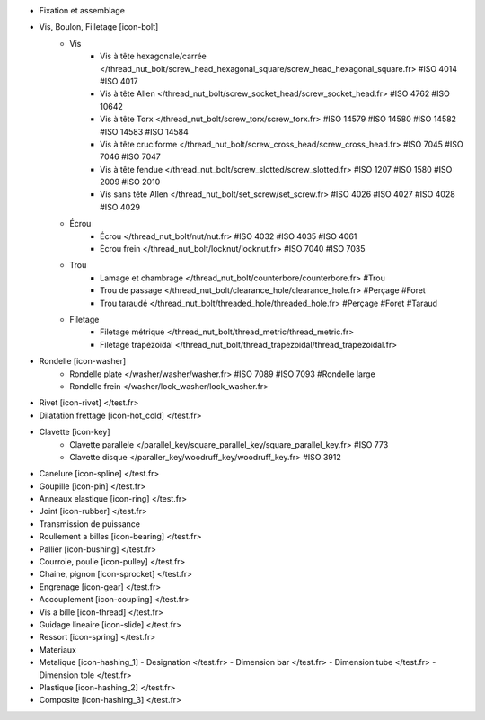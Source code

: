 - Fixation et assemblage
- Vis, Boulon, Filletage [icon-bolt]
    - Vis
        - Vis à tête hexagonale/carrée </thread_nut_bolt/screw_head_hexagonal_square/screw_head_hexagonal_square.fr> #ISO 4014 #ISO 4017
        - Vis à tête Allen </thread_nut_bolt/screw_socket_head/screw_socket_head.fr> #ISO 4762 #ISO 10642
        - Vis à tête Torx </thread_nut_bolt/screw_torx/screw_torx.fr> #ISO 14579 #ISO 14580 #ISO 14582 #ISO 14583 #ISO 14584
        - Vis à tête cruciforme </thread_nut_bolt/screw_cross_head/screw_cross_head.fr> #ISO 7045 #ISO 7046 #ISO 7047
        - Vis à tête fendue </thread_nut_bolt/screw_slotted/screw_slotted.fr> #ISO 1207 #ISO 1580 #ISO 2009 #ISO 2010
        - Vis sans tête Allen </thread_nut_bolt/set_screw/set_screw.fr> #ISO 4026 #ISO 4027 #ISO 4028 #ISO 4029
    - Écrou
        - Écrou </thread_nut_bolt/nut/nut.fr> #ISO 4032 #ISO 4035 #ISO 4061
        - Écrou frein </thread_nut_bolt/locknut/locknut.fr> #ISO 7040 #ISO 7035
    - Trou
        - Lamage et chambrage </thread_nut_bolt/counterbore/counterbore.fr> #Trou 
        - Trou de passage </thread_nut_bolt/clearance_hole/clearance_hole.fr> #Perçage #Foret
        - Trou taraudé </thread_nut_bolt/threaded_hole/threaded_hole.fr> #Perçage #Foret #Taraud
    - Filetage
        - Filetage métrique </thread_nut_bolt/thread_metric/thread_metric.fr> 
        - Filetage trapézoïdal </thread_nut_bolt/thread_trapezoidal/thread_trapezoidal.fr>
- Rondelle [icon-washer]
    - Rondelle plate </washer/washer/washer.fr> #ISO 7089 #ISO 7093 #Rondelle large
    - Rondelle frein </washer/lock_washer/lock_washer.fr>
- Rivet [icon-rivet] </test.fr>
- Dilatation frettage [icon-hot_cold] </test.fr>
- Clavette [icon-key]
    - Clavette parallele </parallel_key/square_parallel_key/square_parallel_key.fr> #ISO 773
    - Clavette disque </paraller_key/woodruff_key/woodruff_key.fr> #ISO 3912
- Canelure [icon-spline] </test.fr>
- Goupille [icon-pin] </test.fr>
- Anneaux elastique [icon-ring] </test.fr>
- Joint [icon-rubber] </test.fr>
- Transmission de puissance
- Roullement a billes [icon-bearing] </test.fr>
- Pallier [icon-bushing] </test.fr>
- Courroie, poulie [icon-pulley]  </test.fr>
- Chaine, pignon [icon-sprocket] </test.fr>
- Engrenage [icon-gear] </test.fr>
- Accouplement [icon-coupling] </test.fr>
- Vis a bille [icon-thread] </test.fr>
- Guidage lineaire [icon-slide] </test.fr>
- Ressort [icon-spring] </test.fr>
- Materiaux
- Metalique [icon-hashing_1]
  - Designation </test.fr>
  - Dimension bar </test.fr>
  - Dimension tube </test.fr>
  - Dimension tole </test.fr>
- Plastique [icon-hashing_2] </test.fr>
- Composite [icon-hashing_3] </test.fr>
